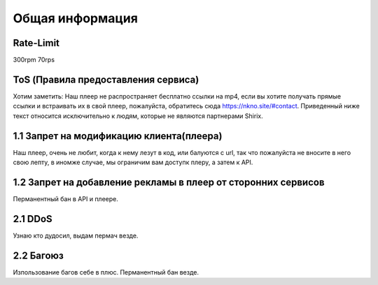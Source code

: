 Общая информация
=====

.. _rate:

Rate-Limit
------------

300rpm
70rps




.. _ok:

ToS (Правила предоставления сервиса)
------------

Хотим заметить: Наш плеер не распространяет бесплатно ссылки на mp4, если вы хотите получать прямые ссылки и встраивать их в свой плеер, пожалуйста, обратитесь сюда https://nkno.site/#contact. Приведенный ниже текст относится исключительно к людям, которые не являются партнерами Shirix.

1.1 Запрет на модификацию клиента(плеера)
------
Наш плеер, очень не любит, когда к нему лезут в код, или балуются с url, так что пожалуйста не вносите в него свою лепту, в иномже случае, мы ограничим вам доступк плеру, а затем к API.

1.2 Запрет на добавление рекламы в плеер от сторонних сервисов 
------
Перманентный бан в API и плеере.


2.1 DDoS
------
Узнаю кто дудосил, выдам пермач везде.


2.2 Багоюз
------
Изпользование багов себе в плюс. Перманентный бан везде.
